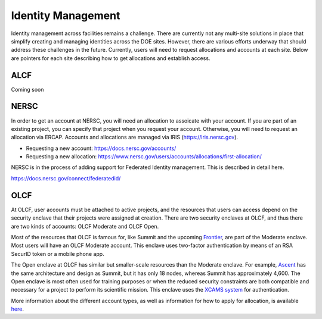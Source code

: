 Identity Management
===================

Identity management across facilities remains a challenge.
There are currently not any multi-site solutions in place that simplify
creating and managing identities across the DOE sites.  However, there
are various efforts underway that should address these challenges
in the future.  Currently, users will need to request allocations
and accounts at each site.  Below are pointers for each site describing
how to get allocations and establish access.

ALCF
~~~~

Coming soon

NERSC
~~~~~
In order to get an account at NERSC, you will need an allocation
to assoicate with your account.  If you are part of an existing project,
you can specify that project when you request your account.  Otherwise,
you will need to request an allocation via ERCAP.  Accounts and allocations
are managed via IRIS (https://iris.nersc.gov).

* Requesting a new account: https://docs.nersc.gov/accounts/
* Requesting a new allocation: https://www.nersc.gov/users/accounts/allocations/first-allocation/

NERSC is in the process of adding support for Federated Identity management.  This is described
in detail here.

https://docs.nersc.gov/connect/federatedid/

OLCF
~~~~

At OLCF, user accounts must be attached to active projects, and the resources
that users can access depend on the security enclave that their projects were
assigned at creation. There are two security enclaves at OLCF, and thus there
are two kinds of accounts: OLCF Moderate and OLCF Open.

Most of the resources that OLCF is famous for, like Summit and the upcoming
`Frontier <https://www.olcf.ornl.gov/frontier/>`_, are part of the Moderate
enclave. Most users will have an OLCF Moderate account. This enclave uses
two-factor authentication by means of an RSA SecurID token or a mobile phone
app.

The Open enclave at OLCF has similar but smaller-scale resources than the
Moderate enclave. For example,
`Ascent <https://docs.olcf.ornl.gov/systems/ascent_user_guide.html>`_ has the
same architecture and design as Summit, but it has only 18 nodes, whereas
Summit has approximately 4,600. The Open enclave is most often used for
training purposes or when the reduced security constraints are both compatible
and necessary for a project to perform its scientific mission. This enclave
uses the `XCAMS system <https://web.ornl.gov/xcams/xcamsfaq.htm>`_ for
authentication.

More information about the different account types, as well as information for
how to apply for allocation, is available
`here <https://docs.olcf.ornl.gov/accounts/index.html>`_.


